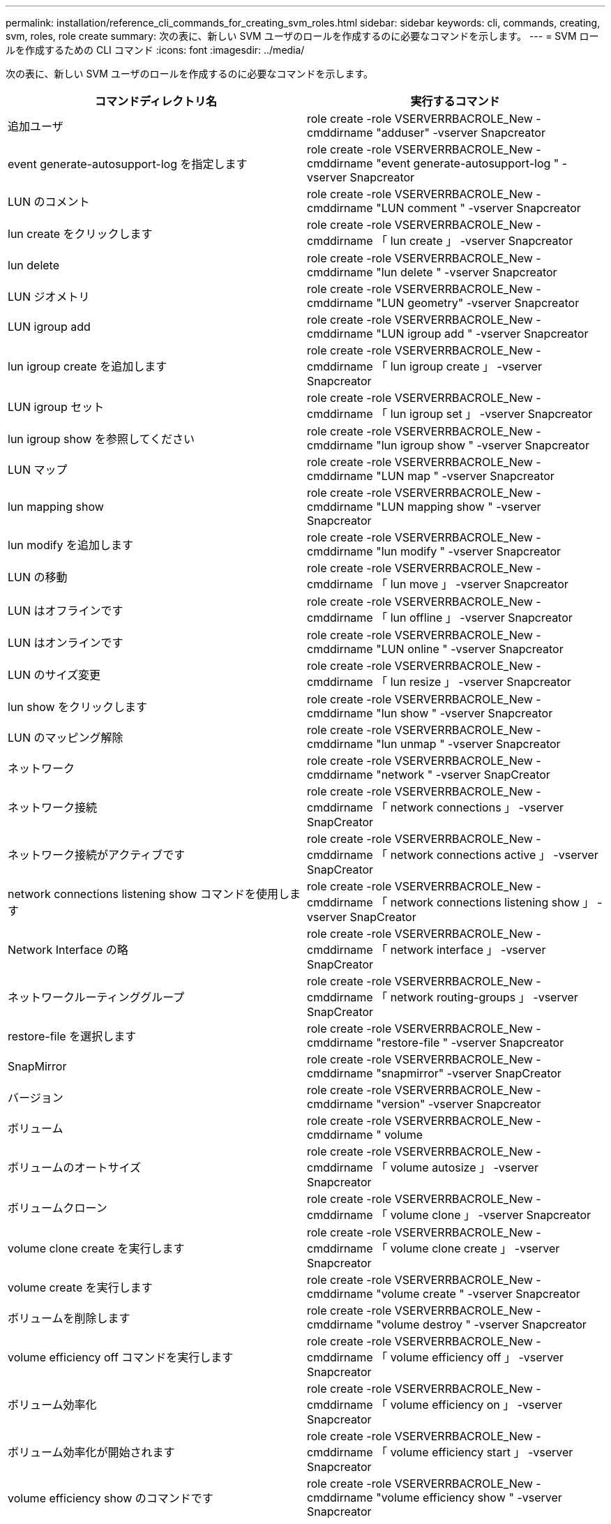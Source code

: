 ---
permalink: installation/reference_cli_commands_for_creating_svm_roles.html 
sidebar: sidebar 
keywords: cli, commands, creating, svm, roles, role create 
summary: 次の表に、新しい SVM ユーザのロールを作成するのに必要なコマンドを示します。 
---
= SVM ロールを作成するための CLI コマンド
:icons: font
:imagesdir: ../media/


[role="lead"]
次の表に、新しい SVM ユーザのロールを作成するのに必要なコマンドを示します。

|===
| コマンドディレクトリ名 | 実行するコマンド 


 a| 
追加ユーザ
 a| 
role create -role VSERVERRBACROLE_New -cmddirname "adduser" -vserver Snapcreator



 a| 
event generate-autosupport-log を指定します
 a| 
role create -role VSERVERRBACROLE_New -cmddirname "event generate-autosupport-log " -vserver Snapcreator



 a| 
LUN のコメント
 a| 
role create -role VSERVERRBACROLE_New -cmddirname "LUN comment " -vserver Snapcreator



 a| 
lun create をクリックします
 a| 
role create -role VSERVERRBACROLE_New -cmddirname 「 lun create 」 -vserver Snapcreator



 a| 
lun delete
 a| 
role create -role VSERVERRBACROLE_New -cmddirname "lun delete " -vserver Snapcreator



 a| 
LUN ジオメトリ
 a| 
role create -role VSERVERRBACROLE_New -cmddirname "LUN geometry" -vserver Snapcreator



 a| 
LUN igroup add
 a| 
role create -role VSERVERRBACROLE_New -cmddirname "LUN igroup add " -vserver Snapcreator



 a| 
lun igroup create を追加します
 a| 
role create -role VSERVERRBACROLE_New -cmddirname 「 lun igroup create 」 -vserver Snapcreator



 a| 
LUN igroup セット
 a| 
role create -role VSERVERRBACROLE_New -cmddirname 「 lun igroup set 」 -vserver Snapcreator



 a| 
lun igroup show を参照してください
 a| 
role create -role VSERVERRBACROLE_New -cmddirname "lun igroup show " -vserver Snapcreator



 a| 
LUN マップ
 a| 
role create -role VSERVERRBACROLE_New -cmddirname "LUN map " -vserver Snapcreator



 a| 
lun mapping show
 a| 
role create -role VSERVERRBACROLE_New -cmddirname "LUN mapping show " -vserver Snapcreator



 a| 
lun modify を追加します
 a| 
role create -role VSERVERRBACROLE_New -cmddirname "lun modify " -vserver Snapcreator



 a| 
LUN の移動
 a| 
role create -role VSERVERRBACROLE_New -cmddirname 「 lun move 」 -vserver Snapcreator



 a| 
LUN はオフラインです
 a| 
role create -role VSERVERRBACROLE_New -cmddirname 「 lun offline 」 -vserver Snapcreator



 a| 
LUN はオンラインです
 a| 
role create -role VSERVERRBACROLE_New -cmddirname "LUN online " -vserver Snapcreator



 a| 
LUN のサイズ変更
 a| 
role create -role VSERVERRBACROLE_New -cmddirname 「 lun resize 」 -vserver Snapcreator



 a| 
lun show をクリックします
 a| 
role create -role VSERVERRBACROLE_New -cmddirname "lun show " -vserver Snapcreator



 a| 
LUN のマッピング解除
 a| 
role create -role VSERVERRBACROLE_New -cmddirname "lun unmap " -vserver Snapcreator



 a| 
ネットワーク
 a| 
role create -role VSERVERRBACROLE_New -cmddirname "network " -vserver SnapCreator



 a| 
ネットワーク接続
 a| 
role create -role VSERVERRBACROLE_New -cmddirname 「 network connections 」 -vserver SnapCreator



 a| 
ネットワーク接続がアクティブです
 a| 
role create -role VSERVERRBACROLE_New -cmddirname 「 network connections active 」 -vserver SnapCreator



 a| 
network connections listening show コマンドを使用します
 a| 
role create -role VSERVERRBACROLE_New -cmddirname 「 network connections listening show 」 -vserver SnapCreator



 a| 
Network Interface の略
 a| 
role create -role VSERVERRBACROLE_New -cmddirname 「 network interface 」 -vserver SnapCreator



 a| 
ネットワークルーティンググループ
 a| 
role create -role VSERVERRBACROLE_New -cmddirname 「 network routing-groups 」 -vserver SnapCreator



 a| 
restore-file を選択します
 a| 
role create -role VSERVERRBACROLE_New -cmddirname "restore-file " -vserver Snapcreator



 a| 
SnapMirror
 a| 
role create -role VSERVERRBACROLE_New -cmddirname "snapmirror" -vserver SnapCreator



 a| 
バージョン
 a| 
role create -role VSERVERRBACROLE_New -cmddirname "version" -vserver Snapcreator



 a| 
ボリューム
 a| 
role create -role VSERVERRBACROLE_New -cmddirname " volume



 a| 
ボリュームのオートサイズ
 a| 
role create -role VSERVERRBACROLE_New -cmddirname 「 volume autosize 」 -vserver Snapcreator



 a| 
ボリュームクローン
 a| 
role create -role VSERVERRBACROLE_New -cmddirname 「 volume clone 」 -vserver Snapcreator



 a| 
volume clone create を実行します
 a| 
role create -role VSERVERRBACROLE_New -cmddirname 「 volume clone create 」 -vserver Snapcreator



 a| 
volume create を実行します
 a| 
role create -role VSERVERRBACROLE_New -cmddirname "volume create " -vserver Snapcreator



 a| 
ボリュームを削除します
 a| 
role create -role VSERVERRBACROLE_New -cmddirname "volume destroy " -vserver Snapcreator



 a| 
volume efficiency off コマンドを実行します
 a| 
role create -role VSERVERRBACROLE_New -cmddirname 「 volume efficiency off 」 -vserver Snapcreator



 a| 
ボリューム効率化
 a| 
role create -role VSERVERRBACROLE_New -cmddirname 「 volume efficiency on 」 -vserver Snapcreator



 a| 
ボリューム効率化が開始されます
 a| 
role create -role VSERVERRBACROLE_New -cmddirname 「 volume efficiency start 」 -vserver Snapcreator



 a| 
volume efficiency show のコマンドです
 a| 
role create -role VSERVERRBACROLE_New -cmddirname "volume efficiency show " -vserver Snapcreator



 a| 
ボリュームファイル
 a| 
role create -role VSERVERRBACROLE_New -cmddirname " volume file " -vserver Snapcreator



 a| 
ボリュームファイルクローン
 a| 
role create -role VSERVERRBACROLE_New -cmddirname 「 volume file clone 」 -vserver Snapcreator



 a| 
volume file clone create を実行します
 a| 
role create -role VSERVERRBACROLE_New -cmddirname 「 volume file clone create 」 -vserver Snapcreator



 a| 
volume modify を使用します
 a| 
role create -role VSERVERRBACROLE_New -cmddirname "volume modify -vserver Snapcreator



 a| 
ボリュームマウント
 a| 
role create -role VSERVERRBACROLE_New -cmddirname 「 volume mount 」 -vserver Snapcreator



 a| 
ボリュームはオフラインです
 a| 
role create -role VSERVERRBACROLE_New -cmddirname "volume offline " -vserver Snapcreator



 a| 
volume show のコマンドです
 a| 
role create -role VSERVERRBACROLE_New -cmddirname "volume show " -vserver Snapcreator



 a| 
ボリュームサイズ
 a| 
role create -role VSERVERRBACROLE_New -cmddirname " volume size " -vserver Snapcreator



 a| 
volume snapshot create を実行します
 a| 
role create -role VSERVERRBACROLE_New -cmddirname 「 volume snapshot create 」 -vserver Snapcreator



 a| 
ボリューム Snapshot の削除
 a| 
role create -role VSERVERRBACROLE_New -cmddirname 「 volume snapshot delete 」 -vserver Snapcreator



 a| 
ボリューム Snapshot リストア
 a| 
role create -role VSERVERRBACROLE_New -cmddirname 「 volume snapshot restore 」 -vserver Snapcreator



 a| 
ボリュームのアンマウント
 a| 
role create -role VSERVERRBACROLE_New -cmddirname "volume unmount " -vserver Snapcreator



 a| 
vserver export-policy rule show
 a| 
role create -role VSERVERRBACROLE_New -cmddirname 「 vserver export-policy rule show 」 -vserver Snapcreator



 a| 
vserver export-policy show のコマンドを入力します
 a| 
role create -role VSERVERRBACROLE_New -cmddirname 「 vserver export-policy show 」 -vserver Snapcreator



 a| 
SVM FCP
 a| 
role create -role VSERVERRBACROLE_New -cmddirname "vserver fcp " -vserver Snapcreator



 a| 
vserver fcp initiator show のコマンドを入力します
 a| 
role create -role VSERVERRBACROLE_New -cmddirname 「 vserver fcp initiator show 」 -vserver Snapcreator



 a| 
vserver fcp show のコマンドです
 a| 
role create -role VSERVERRBACROLE_New -cmddirname 「 vserver fcp show 」 -vserver Snapcreator



 a| 
SVM の FCP ステータス
 a| 
role create -role VSERVERRBACROLE_New -cmddirname 「 vserver fcp status 」 -vserver Snapcreator



 a| 
Vserver iSCSI
 a| 
role create -role VSERVERRBACROLE_New -cmddirname 「 vserver iscsi 」 -vserver Snapcreator



 a| 
vserver iscsi connection show
 a| 
role create -role VSERVERRBACROLE_New -cmddirname 「 vserver iscsi connection show 」 -vserver Snapcreator



 a| 
vserver iscsi interface accesslist add
 a| 
role create -role VSERVERRBACROLE_New -cmddirname 「 vserver iscsi interface accesslist add 」 -vserver Snapcreator



 a| 
vserver iscsi interface accesslist show を実行します
 a| 
role create -role VSERVERRBACROLE_New -cmddirname 「 vserver iscsi interface accesslist show 」 -vserver Snapcreator



 a| 
SVM iSCSI iSNS クエリ
 a| 
role create -role VSERVERRBACROLE_New -cmddirname 「 vserver iscsi isns query 」 -vserver Snapcreator



 a| 
SVM iSCSI ノード名
 a| 
role create -role VSERVERRBACROLE_New -cmddirname 「 vserver iscsi nodename 」 -vserver Snapcreator



 a| 
vserver iscsi session show のコマンド
 a| 
role create -role VSERVERRBACROLE_New -cmddirname 「 vserver iscsi session show 」 -vserver Snapcreator



 a| 
vserver iscsi show のコマンドです
 a| 
role create -role VSERVERRBACROLE_New -cmddirname 「 vserver iscsi show 」 -vserver Snapcreator



 a| 
SVM の iSCSI ステータス
 a| 
role create -role VSERVERRBACROLE_New -cmddirname 「 vserver iscsi status 」 -vserver Snapcreator



 a| 
Vserver NFS
 a| 
role create -role VSERVERRBACROLE_New -cmddirname 「 vserver nfs 」 -vserver Snapcreator



 a| 
SVM の NFS ステータス
 a| 
role create -role VSERVERRBACROLE_New -cmddirname 「 vserver nfs status 」 -vserver Snapcreator



 a| 
vserver services dns hosts show のコマンドを入力します
 a| 
role create -role VSERVERRBACROLE_New -cmddirname 「 vserver services name-service dns hosts show 」 -vserver SnapCreator



 a| 
vserver services unix-group create
 a| 
role create -role VSERVERRBACROLE_New -cmddirname 「 vserver services name-service unix-group create 」 -vserver Snapcreator



 a| 
vserver services unix-group show
 a| 
role create -role VSERVERRBACROLE_New -cmddirname 「 vserver services name-service unix-group show 」 -vserver Snapcreator



 a| 
vserver services unix-user create
 a| 
role create -role VSERVERRBACROLE_New -cmddirname 「 vserver services name-service unix-user create 」 -vserver Snapcreator



 a| 
vserver services unix-user show のコマンドを使用します
 a| 
role create -role VSERVERRBACROLE_New -cmddirname 「 vserver services name-service unix-user show 」 -vserver Snapcreator

|===